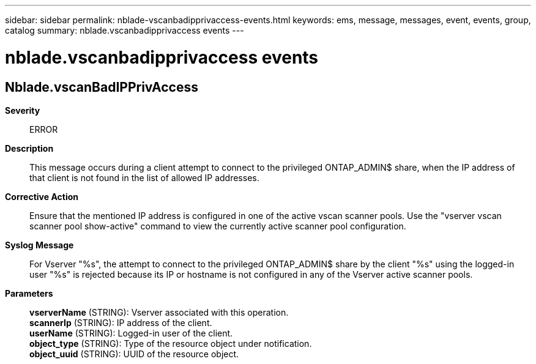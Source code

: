 ---
sidebar: sidebar
permalink: nblade-vscanbadipprivaccess-events.html
keywords: ems, message, messages, event, events, group, catalog
summary: nblade.vscanbadipprivaccess events
---

= nblade.vscanbadipprivaccess events
:toc: macro
:toclevels: 1
:hardbreaks:
:nofooter:
:icons: font
:linkattrs:
:imagesdir: ./media/

== Nblade.vscanBadIPPrivAccess
*Severity*::
ERROR
*Description*::
This message occurs during a client attempt to connect to the privileged ONTAP_ADMIN$ share, when the IP address of that client is not found in the list of allowed IP addresses.
*Corrective Action*::
Ensure that the mentioned IP address is configured in one of the active vscan scanner pools. Use the "vserver vscan scanner pool show-active" command to view the currently active scanner pool configuration.
*Syslog Message*::
For Vserver "%s", the attempt to connect to the privileged ONTAP_ADMIN$ share by the client "%s" using the logged-in user "%s" is rejected because its IP or hostname is not configured in any of the Vserver active scanner pools.
*Parameters*::
*vserverName* (STRING): Vserver associated with this operation.
*scannerIp* (STRING): IP address of the client.
*userName* (STRING): Logged-in user of the client.
*object_type* (STRING): Type of the resource object under notification.
*object_uuid* (STRING): UUID of the resource object.
